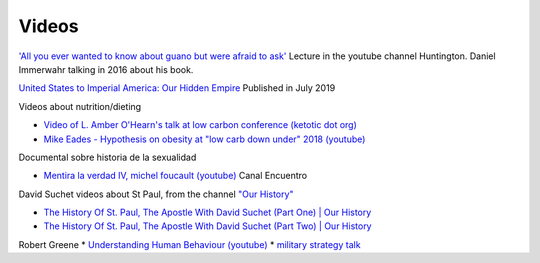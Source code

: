 ========
 Videos
========

`'All you ever wanted to know about guano but were afraid to ask' <https://www.youtube.com/watch?v=TnI4l6rFuHI>`_
Lecture in the youtube channel Huntington.
Daniel Immerwahr talking in 2016 about his book.

`United States to Imperial America: Our Hidden Empire
<https://www.youtube.com/watch?v=Df4R-xdKvpM>`_
Published in July 2019

Videos about nutrition/dieting
  
*  `Video of L. Amber O'Hearn's talk at low carbon conference (ketotic dot org) <http://www.ketotic.org/>`_

* `Mike Eades - Hypothesis on obesity at "low carb down under" 2018 (youtube) <https://www.youtube.com/watch?v=pIRurLnQ8oo>`_

Documental sobre historia de la sexualidad
  
* `Mentira la verdad IV, michel foucault (youtube) <https://www.youtube.com/watch?v=EE65lnZB_5Q>`_ Canal Encuentro
  
David Suchet videos about St Paul, from the channel `"Our History" <https://www.youtube.com/@OurHistory/playlists>`_

* `The History Of St. Paul, The Apostle With David Suchet (Part One) | Our History <https://www.youtube.com/watch?v=hmewUegQiN4>`_
* `The History Of St. Paul, The Apostle With David Suchet (Part Two) | Our History <https://www.youtube.com/watch?v=dJtB7rOzP0k>`_

Robert Greene
* `Understanding Human Behaviour (youtube) <https://www.youtube.com/watch?v=PjKJRa1369s>`_
* `military strategy talk <https://youtu.be/Pmx2cbLGzzo?feature=shared>`_
  

